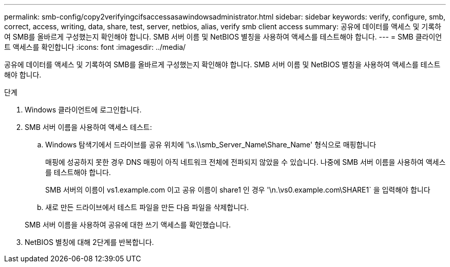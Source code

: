 ---
permalink: smb-config/copy2verifyingcifsaccessasawindowsadministrator.html 
sidebar: sidebar 
keywords: verify, configure, smb, correct, access, writing, data, share, test, server, netbios, alias, verify smb client access 
summary: 공유에 데이터를 액세스 및 기록하여 SMB를 올바르게 구성했는지 확인해야 합니다. SMB 서버 이름 및 NetBIOS 별칭을 사용하여 액세스를 테스트해야 합니다. 
---
= SMB 클라이언트 액세스를 확인합니다
:icons: font
:imagesdir: ../media/


[role="lead"]
공유에 데이터를 액세스 및 기록하여 SMB를 올바르게 구성했는지 확인해야 합니다. SMB 서버 이름 및 NetBIOS 별칭을 사용하여 액세스를 테스트해야 합니다.

.단계
. Windows 클라이언트에 로그인합니다.
. SMB 서버 이름을 사용하여 액세스 테스트:
+
.. Windows 탐색기에서 드라이브를 공유 위치에 '\s.\\smb_Server_Name\Share_Name' 형식으로 매핑합니다
+
매핑에 성공하지 못한 경우 DNS 매핑이 아직 네트워크 전체에 전파되지 않았을 수 있습니다. 나중에 SMB 서버 이름을 사용하여 액세스를 테스트해야 합니다.

+
SMB 서버의 이름이 vs1.example.com 이고 공유 이름이 share1 인 경우 '\n.\vs0.example.com\SHARE1` 을 입력해야 합니다

.. 새로 만든 드라이브에서 테스트 파일을 만든 다음 파일을 삭제합니다.


+
SMB 서버 이름을 사용하여 공유에 대한 쓰기 액세스를 확인했습니다.

. NetBIOS 별칭에 대해 2단계를 반복합니다.

